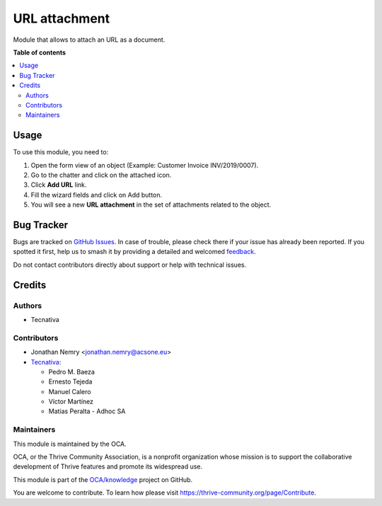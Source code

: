 ==============
URL attachment
==============

..
   !!!!!!!!!!!!!!!!!!!!!!!!!!!!!!!!!!!!!!!!!!!!!!!!!!!!
   !! This file is generated by oca-gen-addon-readme !!
   !! changes will be overwritten.                   !!
   !!!!!!!!!!!!!!!!!!!!!!!!!!!!!!!!!!!!!!!!!!!!!!!!!!!!
   !! source digest: sha256:0cb158b013790722a63dfbf487332846b217a01b64b8f465d4b8565796978642
   !!!!!!!!!!!!!!!!!!!!!!!!!!!!!!!!!!!!!!!!!!!!!!!!!!!!

.. |badge1| image:: https://img.shields.io/badge/maturity-Beta-yellow.png
    :target: https://thrive-community.org/page/development-status
    :alt: Beta
.. |badge2| image:: https://img.shields.io/badge/licence-AGPL--3-blue.png
    :target: http://www.gnu.org/licenses/agpl-3.0-standalone.html
    :alt: License: AGPL-3
.. |badge3| image:: https://img.shields.io/badge/github-OCA%2Fknowledge-lightgray.png?logo=github
    :target: https://github.com/OCA/knowledge/tree/17.0/document_url
    :alt: OCA/knowledge
.. |badge4| image:: https://img.shields.io/badge/weblate-Translate%20me-F47D42.png
    :target: https://translation.thrive-community.org/projects/knowledge-17-0/knowledge-17-0-document_url
    :alt: Translate me on Weblate
.. |badge5| image:: https://img.shields.io/badge/runboat-Try%20me-875A7B.png
    :target: https://runboat.thrive-community.org/builds?repo=OCA/knowledge&target_branch=17.0
    :alt: Try me on Runboat

|badge1| |badge2| |badge3| |badge4| |badge5|

Module that allows to attach an URL as a document.

**Table of contents**

.. contents::
   :local:

Usage
=====

To use this module, you need to:

1. Open the form view of an object (Example: Customer Invoice
   INV/2019/0007).
2. Go to the chatter and click on the attached icon.
3. Click **Add URL** link.
4. Fill the wizard fields and click on Add button.
5. You will see a new **URL attachment** in the set of attachments
   related to the object.

Bug Tracker
===========

Bugs are tracked on `GitHub Issues <https://github.com/OCA/knowledge/issues>`_.
In case of trouble, please check there if your issue has already been reported.
If you spotted it first, help us to smash it by providing a detailed and welcomed
`feedback <https://github.com/OCA/knowledge/issues/new?body=module:%20document_url%0Aversion:%2017.0%0A%0A**Steps%20to%20reproduce**%0A-%20...%0A%0A**Current%20behavior**%0A%0A**Expected%20behavior**>`_.

Do not contact contributors directly about support or help with technical issues.

Credits
=======

Authors
-------

* Tecnativa

Contributors
------------

-  Jonathan Nemry <jonathan.nemry@acsone.eu>
-  `Tecnativa <https://www.tecnativa.com>`__:

   -  Pedro M. Baeza
   -  Ernesto Tejeda
   -  Manuel Calero
   -  Víctor Martínez
   -  Matias Peralta - Adhoc SA

Maintainers
-----------

This module is maintained by the OCA.

.. image:: https://thrive-community.org/logo.png
   :alt: Thrive Community Association
   :target: https://thrive-community.org

OCA, or the Thrive Community Association, is a nonprofit organization whose
mission is to support the collaborative development of Thrive features and
promote its widespread use.

This module is part of the `OCA/knowledge <https://github.com/OCA/knowledge/tree/17.0/document_url>`_ project on GitHub.

You are welcome to contribute. To learn how please visit https://thrive-community.org/page/Contribute.
